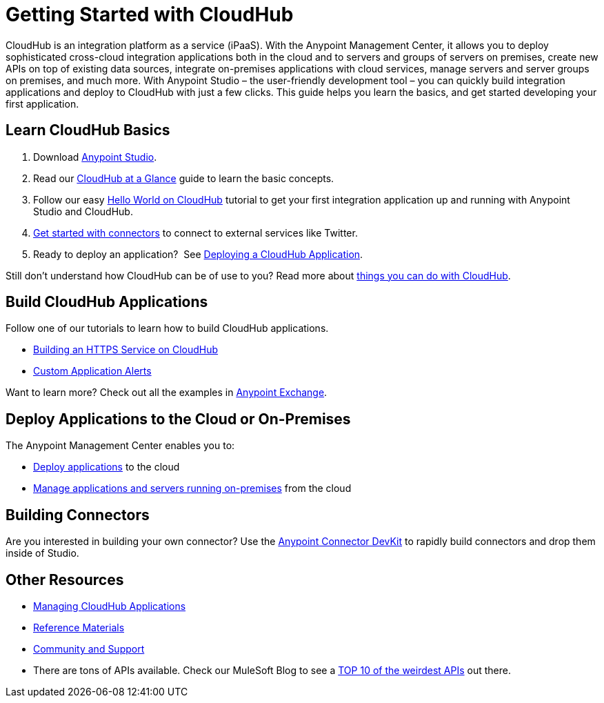 = Getting Started with CloudHub
:keywords: cloudhub, connectors

CloudHub is an integration platform as a service (iPaaS). With the Anypoint Management Center, it allows you to deploy sophisticated cross-cloud integration applications both in the cloud and to servers and groups of servers on premises, create new APIs on top of existing data sources, integrate on-premises applications with cloud services, manage servers and server groups on premises, and much more. With Anypoint Studio – the user-friendly development tool – you can quickly build integration applications and deploy to CloudHub with just a few clicks. This guide helps you learn the basics, and get started developing your first application.

== Learn CloudHub Basics

. Download https://www.mulesoft.com/lp/dl/studio[Anypoint Studio].
. Read our link:/docs/display/current/CloudHub+at+a+Glance[CloudHub at a Glance] guide to learn the basic concepts.
. Follow our easy link:/docs/display/current/Hello+World+on+CloudHub[Hello World on CloudHub] tutorial to get your first integration application up and running with Anypoint Studio and CloudHub.
. link:/docs/display/current/Getting+Started+with+Connectors[Get started with connectors] to connect to external services like Twitter.
. Ready to deploy an application?  See link:/docs/display/current/Deploying+a+CloudHub+Application[Deploying a CloudHub Application].

Still don't understand how CloudHub can be of use to you? Read more about http://www.mulesoft.com/cloudhub/ipaas-cloud-based-integration-demand[things you can do with CloudHub].

== Build CloudHub Applications

Follow one of our tutorials to learn how to build CloudHub applications.

* link:/docs/display/current/Building+an+HTTPS+Service[Building an HTTPS Service on CloudHub]  
* link:/docs/display/current/Custom+Application+Alerts[Custom Application Alerts] 

Want to learn more? Check out all the examples in link:/docs/display/current/Anypoint+Exchange[Anypoint Exchange].

== Deploy Applications to the Cloud or On-Premises

The Anypoint Management Center enables you to:

* https://developer.mulesoft.com/docs/display/current/Deploying+a+CloudHub+Application[Deploy applications] to the cloud
* https://developer.mulesoft.com/docs/display/current/Managing+Applications+and+Servers+in+the+Cloud+and+On+Premises[Manage applications and servers running on-premises] from the cloud

== Building Connectors

Are you interested in building your own connector? Use the link:/docs/display/34X/Anypoint+Connector+DevKit[Anypoint Connector DevKit] to rapidly build connectors and drop them inside of Studio.

== Other Resources

* link:/docs/display/current/Managing+CloudHub+Applications[Managing CloudHub Applications] 
* link:/docs/display/current/Reference+Materials[Reference Materials]
* link:/docs/display/current/Community+and+Support[Community and Support]
* There are tons of APIs available. Check our MuleSoft Blog to see a http://blogs.mulesoft.org/top-10-weird-apis/[TOP 10 of the weirdest APIs] out there.
